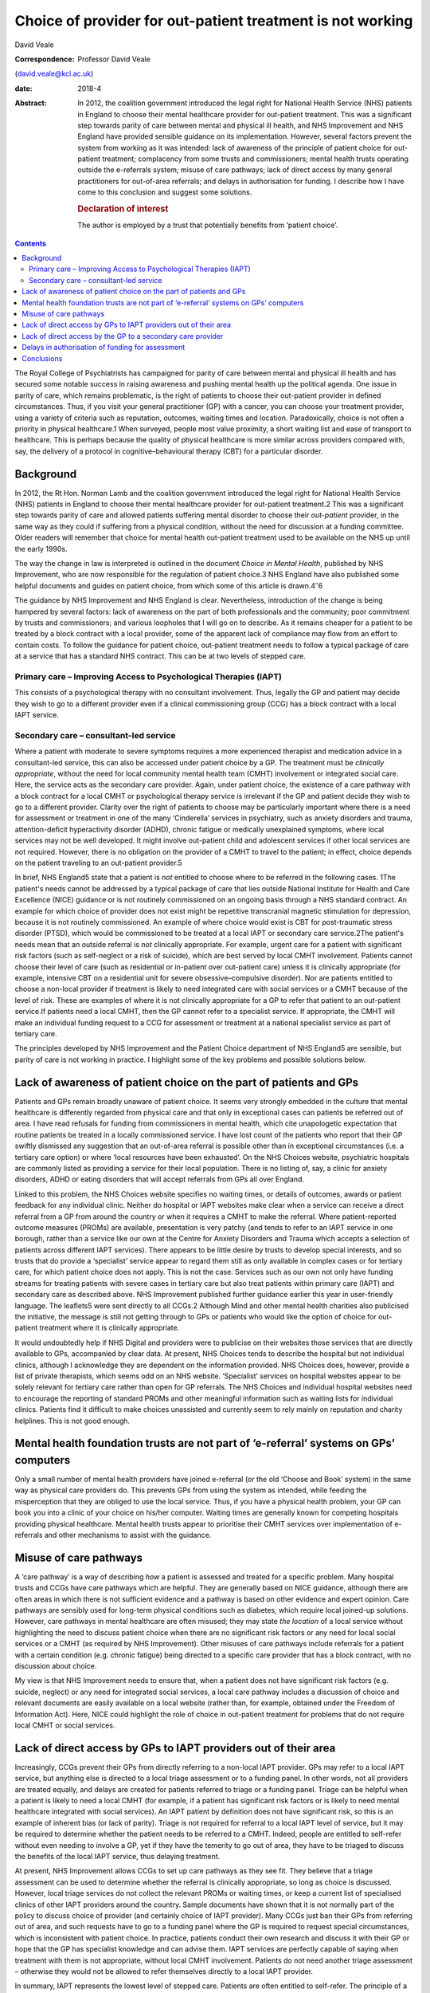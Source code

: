 ===========================================================
Choice of provider for out-patient treatment is not working
===========================================================



David Veale

:Correspondence: Professor David Veale
(david.veale@kcl.ac.uk)

:date: 2018-4

:Abstract:
   In 2012, the coalition government introduced the legal right for
   National Health Service (NHS) patients in England to choose their
   mental healthcare provider for out-patient treatment. This was a
   significant step towards parity of care between mental and physical
   ill health, and NHS Improvement and NHS England have provided
   sensible guidance on its implementation. However, several factors
   prevent the system from working as it was intended: lack of awareness
   of the principle of patient choice for out-patient treatment;
   complacency from some trusts and commissioners; mental health trusts
   operating outside the e-referrals system; misuse of care pathways;
   lack of direct access by many general practitioners for out-of-area
   referrals; and delays in authorisation for funding. I describe how I
   have come to this conclusion and suggest some solutions.

   .. rubric:: Declaration of interest
      :name: sec_a1

   The author is employed by a trust that potentially benefits from
   ‘patient choice’.


.. contents::
   :depth: 3
..

The Royal College of Psychiatrists has campaigned for parity of care
between mental and physical ill health and has secured some notable
success in raising awareness and pushing mental health up the political
agenda. One issue in parity of care, which remains problematic, is the
right of patients to choose their out-patient provider in defined
circumstances. Thus, if you visit your general practitioner (GP) with a
cancer, you can choose your treatment provider, using a variety of
criteria such as reputation, outcomes, waiting times and location.
Paradoxically, choice is not often a priority in physical healthcare.1
When surveyed, people most value proximity, a short waiting list and
ease of transport to healthcare. This is perhaps because the quality of
physical healthcare is more similar across providers compared with, say,
the delivery of a protocol in cognitive–behavioural therapy (CBT) for a
particular disorder.

.. _sec1:

Background
==========

In 2012, the Rt Hon. Norman Lamb and the coalition government introduced
the legal right for National Health Service (NHS) patients in England to
choose their mental healthcare provider for out-patient treatment.2 This
was a significant step towards parity of care and allowed patients
suffering mental disorder to choose their *out-patient* provider, in the
same way as they could if suffering from a physical condition, without
the need for discussion at a funding committee. Older readers will
remember that choice for mental health out-patient treatment used to be
available on the NHS up until the early 1990s.

The way the change in law is interpreted is outlined in the document
*Choice in Mental Health*, published by NHS Improvement, who are now
responsible for the regulation of patient choice.3 NHS England have also
published some helpful documents and guides on patient choice, from
which some of this article is drawn.4\ :sup:`–`\ 6

The guidance by NHS Improvement and NHS England is clear. Nevertheless,
introduction of the change is being hampered by several factors: lack of
awareness on the part of both professionals and the community; poor
commitment by trusts and commissioners; and various loopholes that I
will go on to describe. As it remains cheaper for a patient to be
treated by a block contract with a local provider, some of the apparent
lack of compliance may flow from an effort to contain costs. To follow
the guidance for patient choice, out-patient treatment needs to follow a
typical package of care at a service that has a standard NHS contract.
This can be at two levels of stepped care.

.. _sec1-1:

Primary care – Improving Access to Psychological Therapies (IAPT)
-----------------------------------------------------------------

This consists of a psychological therapy with no consultant involvement.
Thus, legally the GP and patient may decide they wish to go to a
different provider even if a clinical commissioning group (CCG) has a
block contract with a local IAPT service.

.. _sec1-2:

Secondary care – consultant-led service
---------------------------------------

Where a patient with moderate to severe symptoms requires a more
experienced therapist and medication advice in a consultant-led service,
this can also be accessed under patient choice by a GP. The treatment
must be *clinically appropriate*, without the need for local community
mental health team (CMHT) involvement or integrated social care. Here,
the service acts as the secondary care provider. Again, under patient
choice, the existence of a care pathway with a block contract for a
local CMHT or psychological therapy service is irrelevant if the GP and
patient decide they wish to go to a different provider. Clarity over the
right of patients to choose may be particularly important where there is
a need for assessment or treatment in one of the many ‘Cinderella’
services in psychiatry, such as anxiety disorders and trauma,
attention-deficit hyperactivity disorder (ADHD), chronic fatigue or
medically unexplained symptoms, where local services may not be well
developed. It might involve out-patient child and adolescent services if
other local services are not required. However, there is no obligation
on the provider of a CMHT to travel to the patient; in effect, choice
depends on the patient traveling to an out-patient provider.5

In brief, NHS England5 state that a patient is *not* entitled to choose
where to be referred in the following cases. 1The patient's needs cannot
be addressed by a typical package of care that lies outside National
Institute for Health and Care Excellence (NICE) guidance or is not
routinely commissioned on an ongoing basis through a NHS standard
contract. An example for which choice of provider does not exist might
be repetitive transcranial magnetic stimulation for depression, because
it is not routinely commissioned. An example of where choice would exist
is CBT for post-traumatic stress disorder (PTSD), which would be
commissioned to be treated at a local IAPT or secondary care
service.2The patient's needs mean that an outside referral is *not*
clinically appropriate. For example, urgent care for a patient with
significant risk factors (such as self-neglect or a risk of suicide),
which are best served by local CMHT involvement. Patients cannot choose
their level of care (such as residential or in-patient over out-patient
care) unless it is clinically appropriate (for example, intensive CBT on
a residential unit for severe obsessive–compulsive disorder). Nor are
patients entitled to choose a non-local provider if treatment is likely
to need integrated care with social services or a CMHT because of the
level of risk. These are examples of where it is not clinically
appropriate for a GP to refer that patient to an out-patient service.If
patients need a local CMHT, then the GP cannot refer to a specialist
service. If appropriate, the CMHT will make an individual funding
request to a CCG for assessment or treatment at a national specialist
service as part of tertiary care.

The principles developed by NHS Improvement and the Patient Choice
department of NHS England5 are sensible, but parity of care is not
working in practice. I highlight some of the key problems and possible
solutions below.

.. _sec2:

Lack of awareness of patient choice on the part of patients and GPs
===================================================================

Patients and GPs remain broadly unaware of patient choice. It seems very
strongly embedded in the culture that mental healthcare is differently
regarded from physical care and that only in exceptional cases can
patients be referred out of area. I have read refusals for funding from
commissioners in mental health, which cite unapologetic expectation that
routine patients be treated in a locally commissioned service. I have
lost count of the patients who report that their GP swiftly dismissed
any suggestion that an out-of-area referral is possible other than in
exceptional circumstances (i.e. a tertiary care option) or where ‘local
resources have been exhausted’. On the NHS Choices website, psychiatric
hospitals are commonly listed as providing a service for their local
population. There is no listing of, say, a clinic for anxiety disorders,
ADHD or eating disorders that will accept referrals from GPs all over
England.

Linked to this problem, the NHS Choices website specifies no waiting
times, or details of outcomes, awards or patient feedback for any
individual clinic. Neither do hospital or IAPT websites make clear when
a service can receive a direct referral from a GP from around the
country or when it requires a CMHT to make the referral. Where
patient-reported outcome measures (PROMs) are available, presentation is
very patchy (and tends to refer to an IAPT service in one borough,
rather than a service like our own at the Centre for Anxiety Disorders
and Trauma which accepts a selection of patients across different IAPT
services). There appears to be little desire by trusts to develop
special interests, and so trusts that do provide a ‘specialist’ service
appear to regard them still as only available in complex cases or for
tertiary care, for which patient choice does not apply. This is not the
case. Services such as our own not only have funding streams for
treating patients with severe cases in tertiary care but also treat
patients within primary care (IAPT) and secondary care as described
above. NHS Improvement published further guidance earlier this year in
user-friendly language. The leaflets5 were sent directly to all CCGs.2
Although Mind and other mental health charities also publicised the
initiative, the message is still not getting through to GPs or patients
who would like the option of choice for out-patient treatment where it
is clinically appropriate.

It would undoubtedly help if NHS Digital and providers were to publicise
on their websites those services that are directly available to GPs,
accompanied by clear data. At present, NHS Choices tends to describe the
hospital but not individual clinics, although I acknowledge they are
dependent on the information provided. NHS Choices does, however,
provide a list of private therapists, which seems odd on an NHS website.
‘Specialist’ services on hospital websites appear to be solely relevant
for tertiary care rather than open for GP referrals. The NHS Choices and
individual hospital websites need to encourage the reporting of standard
PROMs and other meaningful information such as waiting lists for
individual clinics. Patients find it difficult to make choices
unassisted and currently seem to rely mainly on reputation and charity
helplines. This is not good enough.

.. _sec3:

Mental health foundation trusts are not part of ‘e-referral’ systems on GPs’ computers
======================================================================================

Only a small number of mental health providers have joined e-referral
(or the old ‘Choose and Book’ system) in the same way as physical care
providers do. This prevents GPs from using the system as intended, while
feeding the misperception that they are obliged to use the local
service. Thus, if you have a physical health problem, your GP can book
you into a clinic of your choice on his/her computer. Waiting times are
generally known for competing hospitals providing physical healthcare.
Mental health trusts appear to prioritise their CMHT services over
implementation of e-referrals and other mechanisms to assist with the
guidance.

.. _sec4:

Misuse of care pathways
=======================

A ‘care pathway’ is a way of describing *how* a patient is assessed and
treated for a specific problem. Many hospital trusts and CCGs have care
pathways which are helpful. They are generally based on NICE guidance,
although there are often areas in which there is not sufficient evidence
and a pathway is based on other evidence and expert opinion. Care
pathways are sensibly used for long-term physical conditions such as
diabetes, which require local joined-up solutions. However, care
pathways in mental healthcare are often misused; they may state *the
location* of a local service without highlighting the need to discuss
patient choice when there are no significant risk factors or any need
for local social services or a CMHT (as required by NHS Improvement).
Other misuses of care pathways include referrals for a patient with a
certain condition (e.g. chronic fatigue) being directed to a specific
care provider that has a block contract, with no discussion about
choice.

My view is that NHS Improvement needs to ensure that, when a patient
does not have significant risk factors (e.g. suicide, neglect) or any
need for integrated social services, a local care pathway includes a
discussion of choice and relevant documents are easily available on a
local website (rather than, for example, obtained under the Freedom of
Information Act). Here, NICE could highlight the role of choice in
out-patient treatment for problems that do not require local CMHT or
social services.

.. _sec5:

Lack of direct access by GPs to IAPT providers out of their area
================================================================

Increasingly, CCGs prevent their GPs from directly referring to a
non-local IAPT provider. GPs may refer to a local IAPT service, but
anything else is directed to a local triage assessment or to a funding
panel. In other words, not all providers are treated equally, and delays
are created for patients referred to triage or a funding panel. Triage
can be helpful when a patient is likely to need a local CMHT (for
example, if a patient has significant risk factors or is likely to need
mental healthcare integrated with social services). An IAPT patient by
definition does not have significant risk, so this is an example of
inherent bias (or lack of parity). Triage is not required for referral
to a local IAPT level of service, but it may be required to determine
whether the patient needs to be referred to a CMHT. Indeed, people are
entitled to self-refer without even needing to involve a GP, yet if they
have the temerity to go out of area, they have to be triaged to discuss
the benefits of the local IAPT service, thus delaying treatment.

At present, NHS Improvement allows CCGs to set up care pathways as they
see fit. They believe that a triage assessment can be used to determine
whether the referral is clinically appropriate, so long as choice is
discussed. However, local triage services do not collect the relevant
PROMs or waiting times, or keep a current list of specialised clinics of
other IAPT providers around the country. Sample documents have shown
that it is not normally part of the policy to discuss choice of provider
(and certainly choice of IAPT provider). Many CCGs just ban their GPs
from referring out of area, and such requests have to go to a funding
panel where the GP is required to request special circumstances, which
is inconsistent with patient choice. In practice, patients conduct their
own research and discuss it with their GP or hope that the GP has
specialist knowledge and can advise them. IAPT services are perfectly
capable of saying when treatment with them is not appropriate, without
local CMHT involvement. Patients do not need another triage assessment –
otherwise they would not be allowed to refer themselves directly to a
local IAPT provider.

In summary, IAPT represents the lowest level of stepped care. Patients
are often entitled to self-refer. The principle of a triage service for
IAPT patients who wish to be referred to an out-of-area provider is
therefore nonsense. In my view, NHS Improvement needs to ensure that
IAPT patients can be assessed at the provider of their choice. Referrals
to non-local providers need to state clearly which service is sought
(for example, IAPT rather than secondary care).

.. _sec6:

Lack of direct access by the GP to a secondary care provider
============================================================

By secondary care provider we mean a consultant-led service which deals
with more complex problems than IAPT does or where medication advice may
be required. Again, GPs are often prevented from directly referring
outside the area or are restricted in doing so until after triage by
their local provider. Local triage services are appropriate when local
CMHT or social services involvement is likely to be required. Again, NHS
Improvement does not define how referrals should be managed *so long as
choice is discussed* at a triage service. As we have seen above in
discussing IAPT services, this is naïve: triage services do not have
regular access to information about other services, relevant PROMs and
care pathways. In practice, despite the guidelines, triage services do
not discuss the importance of patient choice in their policy documents,
and not all providers are treated equally. Alternatively, such referrals
are just blocked at funding panels, and the patients and GPs are unaware
of their rights.

In my view, NHS Improvement needs to ensure that all triage services
include a full discussion of choice in their policy documents or care
pathways, and that they can provide details of other relevant services.
In addition, such cases should not be discussed at funding panels.
Referrals to providers need to state clearly that they are seeking a
secondary care service rather than IAPT, and that they require
assessment and treatment by a consultant's team.

.. _sec7:

Delays in authorisation of funding for assessment
=================================================

When a patient is finally referred, there must be pre-authorisation for
funding by the CCG. Referrals for mental disorders out of area are still
widely treated as something unusual, and the funding panels question why
the patient cannot be treated locally or use a care pathway that states
where a patient must be referred (because that is where there is a block
contract). There are many examples at my own service of patients
referred by their GP who wait several months, even a year, for
applications to be ignored, and then find that funding is never
authorised. About 50 patients who have been referred by their GPs to my
department at the Centre for Anxiety Disorders and Trauma are waiting
for authorisation for funding from CCGs, either for an assessment or,
when they have been assessed, for treatment. Of the 50 I recently
audited, seven have been waiting more than a year, 13 for more than 36
weeks, 25 for more than 24 weeks, 38 for more than 12 weeks, and the
rest for more than 4 weeks. The picture has been similar in previous
years. We recently reviewed our list and found that some patients had
given up: some accept local treatment; some seek private care they can't
afford. The people who can choose the location of their treatment are
either lucky (depending on their postcode), or extremely persistent and
articulate, or helped by an advocate. Once a patient has been assessed
by a provider and treatment is recommended, there may then be delays
obtaining funding for treatment. This is wrong, because the guidelines
direct that in such cases, the CCG concerned cannot then require the
patient to switch to its own provider for treatment. Although the NHS
Improvement guidance on this does appear clear, the message is still not
getting through to CCGs. My own trust has hundreds of outstanding
requests for authorisation of GP referrals for assessment or treatment
(not just for our department). Much time is wasted by the trust and by
patient advocates in chasing CCGs, and patients experience delays in
treatment, resulting in avoidable distress to patients and their
families. If these same patients were suffering a physical health
problem and required out-patient treatment, no authorisation for funding
would have to be made: an invoice for activity would just be presented
at the end of a treatment episode. Funding should only be refused if the
treatment is not clinically appropriate (and not, for example, because
the applicant should be treated in the local care pathway), and any such
process should not unduly delay assessment or treatment. GPs and
patients can complain directly to the regulator at NHS Improvement
(https://improvement.nhs.uk/contact-us/) if they feel they are being
denied their rights.

.. _sec8:

Conclusions
===========

Some patients want to be able to choose their treatment provider for
out-patient treatment. This will mainly affect more ‘specialist’
services such as anxiety disorders, chronic fatigue and ADHD, where a
local service may be less well developed. They have a legal framework
and guidelines from the regulator to support them. However, more than 4
years after the system was introduced, it is not working effectively to
deliver the care intended.

I acknowledge salary support from the National Institute for Health
Research (NIHR) Biomedical Research Centre for Mental Health at the
South London and Maudsley National Health Service Foundation Trust and
the Institute of Psychiatry, Psychology and Neurosciences, King's
College London.

**David Veale** is a Consultant Psychiatrist at the Centre for Anxiety
Disorders and Trauma, South London and Maudsley NHS Foundation Trust,
UK, and Visiting Professor in Cognitive Behavioural Psychotherapies at
the Institute of Psychiatry, Psychology and Neuroscience, King's College
London, UK.
